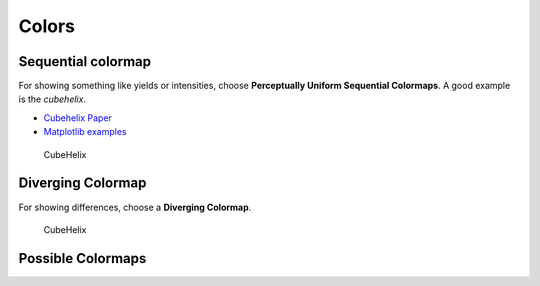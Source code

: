 ******
Colors
******






Sequential colormap
-------------------

For showing something like yields or intensities, choose **Perceptually
Uniform Sequential Colormaps**. A good example is the *cubehelix*.

* `Cubehelix Paper <https://arxiv.org/abs/1108.5083>`_
* `Matplotlib examples <https://matplotlib.org/users/colormaps.html>`_


.. figure:: img/3_cubehelix.png
   :alt: CubeHelix

   CubeHelix


Diverging Colormap
------------------
For showing differences, choose a **Diverging Colormap**.

.. figure:: img/3_diff.png
   :alt: CubeHelix

   CubeHelix


Possible Colormaps
------------------

